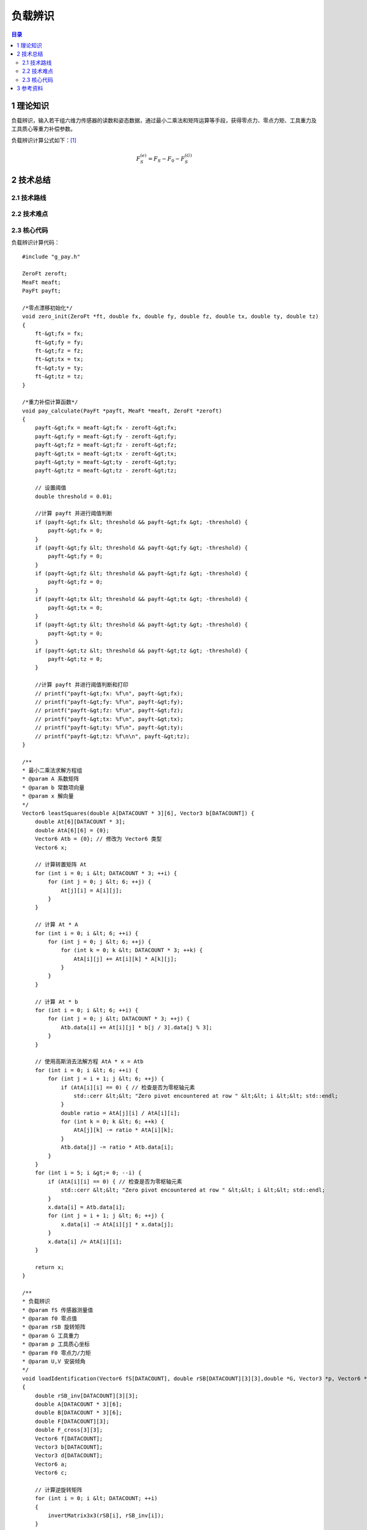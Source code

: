 负载辨识
==========
.. contents:: 目录

1 理论知识
-----------
负载辨识，输入若干组六维力传感器的读数和姿态数据，通过最小二乘法和矩阵运算等手段，获得零点力、零点力矩、工具重力及工具质心等重力补偿参数。

负载辨识计算公式如下：`[1] <https://blog.csdn.net/qq_43756951/article/details/139727968>`_

.. math::

    \begin{equation}F_S^{(e)}=F_S-F_0-F_S^{(G)}\end{equation}

2 技术总结
-----------
2.1 技术路线
~~~~~~~~~~~~~~

2.2 技术难点
~~~~~~~~~~~~~~

2.3 核心代码
~~~~~~~~~~~~~~
负载辨识计算代码：
::

    #include "g_pay.h"

    ZeroFt zeroft;
    MeaFt meaft;
    PayFt payft;

    /*零点漂移初始化*/
    void zero_init(ZeroFt *ft, double fx, double fy, double fz, double tx, double ty, double tz)
    {
        ft-&gt;fx = fx;
        ft-&gt;fy = fy;
        ft-&gt;fz = fz;
        ft-&gt;tx = tx;
        ft-&gt;ty = ty;
        ft-&gt;tz = tz;
    }

    /*重力补偿计算函数*/
    void pay_calculate(PayFt *payft, MeaFt *meaft, ZeroFt *zeroft)
    {
        payft-&gt;fx = meaft-&gt;fx - zeroft-&gt;fx;
        payft-&gt;fy = meaft-&gt;fy - zeroft-&gt;fy;
        payft-&gt;fz = meaft-&gt;fz - zeroft-&gt;fz;
        payft-&gt;tx = meaft-&gt;tx - zeroft-&gt;tx;
        payft-&gt;ty = meaft-&gt;ty - zeroft-&gt;ty;
        payft-&gt;tz = meaft-&gt;tz - zeroft-&gt;tz;

        // 设置阈值
        double threshold = 0.01;

        //计算 payft 并进行阈值判断
        if (payft-&gt;fx &lt; threshold && payft-&gt;fx &gt; -threshold) {
            payft-&gt;fx = 0;
        }
        if (payft-&gt;fy &lt; threshold && payft-&gt;fy &gt; -threshold) {
            payft-&gt;fy = 0;
        }
        if (payft-&gt;fz &lt; threshold && payft-&gt;fz &gt; -threshold) {
            payft-&gt;fz = 0;
        }
        if (payft-&gt;tx &lt; threshold && payft-&gt;tx &gt; -threshold) {
            payft-&gt;tx = 0;
        }
        if (payft-&gt;ty &lt; threshold && payft-&gt;ty &gt; -threshold) {
            payft-&gt;ty = 0;
        }
        if (payft-&gt;tz &lt; threshold && payft-&gt;tz &gt; -threshold) {
            payft-&gt;tz = 0;
        }

        //计算 payft 并进行阈值判断和打印
        // printf("payft-&gt;fx: %f\n", payft-&gt;fx);
        // printf("payft-&gt;fy: %f\n", payft-&gt;fy);
        // printf("payft-&gt;fz: %f\n", payft-&gt;fz);
        // printf("payft-&gt;tx: %f\n", payft-&gt;tx);
        // printf("payft-&gt;ty: %f\n", payft-&gt;ty);
        // printf("payft-&gt;tz: %f\n\n", payft-&gt;tz);
    }

    /**
    * 最小二乘法求解方程组
    * @param A 系数矩阵
    * @param b 常数项向量
    * @param x 解向量
    */
    Vector6 leastSquares(double A[DATACOUNT * 3][6], Vector3 b[DATACOUNT]) {
        double At[6][DATACOUNT * 3];
        double AtA[6][6] = {0};
        Vector6 Atb = {0}; // 修改为 Vector6 类型
        Vector6 x;

        // 计算转置矩阵 At
        for (int i = 0; i &lt; DATACOUNT * 3; ++i) {
            for (int j = 0; j &lt; 6; ++j) {
                At[j][i] = A[i][j];
            }
        }

        // 计算 At * A
        for (int i = 0; i &lt; 6; ++i) {
            for (int j = 0; j &lt; 6; ++j) {
                for (int k = 0; k &lt; DATACOUNT * 3; ++k) {
                    AtA[i][j] += At[i][k] * A[k][j];
                }
            }
        }

        // 计算 At * b
        for (int i = 0; i &lt; 6; ++i) {
            for (int j = 0; j &lt; DATACOUNT * 3; ++j) {
                Atb.data[i] += At[i][j] * b[j / 3].data[j % 3];
            }
        }

        // 使用高斯消去法解方程 AtA * x = Atb
        for (int i = 0; i &lt; 6; ++i) {
            for (int j = i + 1; j &lt; 6; ++j) {
                if (AtA[i][i] == 0) { // 检查是否为零枢轴元素
                    std::cerr &lt;&lt; "Zero pivot encountered at row " &lt;&lt; i &lt;&lt; std::endl;
                }
                double ratio = AtA[j][i] / AtA[i][i];
                for (int k = 0; k &lt; 6; ++k) {
                    AtA[j][k] -= ratio * AtA[i][k];
                }
                Atb.data[j] -= ratio * Atb.data[i];
            }
        }
        for (int i = 5; i &gt;= 0; --i) {
            if (AtA[i][i] == 0) { // 检查是否为零枢轴元素
                std::cerr &lt;&lt; "Zero pivot encountered at row " &lt;&lt; i &lt;&lt; std::endl;
            }
            x.data[i] = Atb.data[i];
            for (int j = i + 1; j &lt; 6; ++j) {
                x.data[i] -= AtA[i][j] * x.data[j];
            }
            x.data[i] /= AtA[i][i];
        }

        return x;
    }

    /**
    * 负载辨识
    * @param fS 传感器测量值
    * @param f0 零点值
    * @param rSB 旋转矩阵
    * @param G 工具重力
    * @param p 工具质心坐标
    * @param F0 零点力/力矩
    * @param U,V 安装倾角
    */
    void loadIdentification(Vector6 fS[DATACOUNT], double rSB[DATACOUNT][3][3],double *G, Vector3 *p, Vector6 *F0, double *U, double *V)
    {
        double rSB_inv[DATACOUNT][3][3];
        double A[DATACOUNT * 3][6];
        double B[DATACOUNT * 3][6];
        double F[DATACOUNT][3];
        double F_cross[3][3];
        Vector6 f[DATACOUNT];
        Vector3 b[DATACOUNT];
        Vector3 d[DATACOUNT];
        Vector6 a;
        Vector6 c;

        // 计算逆旋转矩阵
        for (int i = 0; i &lt; DATACOUNT; ++i)
        {
            invertMatrix3x3(rSB[i], rSB_inv[i]);
        }

        // A矩阵求解（多姿态下的逆旋转矩阵-&gt;A矩阵）
        for (int i = 0; i &lt; DATACOUNT; ++i)
        {
            for (int j = 0; j &lt; 3; ++j)
            {
                A[3 * i + j][0] = rSB_inv[i][j][0];
                A[3 * i + j][1] = rSB_inv[i][j][1];
                A[3 * i + j][2] = rSB_inv[i][j][2];
                A[3 * i + j][3 + j] = 1.0; // 单位矩阵I
            }

            // 工具重力在S坐标系下的值
            for (int j = 0; j &lt; 6; ++j)
            {
                f[i].data[j] = fS[i].data[j];
            }
            for (int j = 0; j &lt; 3; ++j)
            {
                F[i][j]=fS[i].data[j];
            }
        }

        // B矩阵求解（测量力向量叉乘矩阵-&gt;B矩阵）
        for (int i = 0; i &lt; DATACOUNT; ++i) {
            // 计算叉乘矩阵
            crossProductMatrix(F[i], F_cross);

            for (int j = 0; j &lt; 3; ++j) {
                for (int k = 0; k &lt; 3; ++k) {
                    B[3*i + j][k] = -F_cross[j][k]; // 负叉乘矩阵
                    B[3*i + j][k + 3] = (j == k) ? 1.0 : 0.0; // 单位矩阵
                }
            }
        }

        // 工具重力在S坐标系下的力和力矩
        for (int i = 0; i &lt; DATACOUNT; ++i)
        {
            for (int j=0; j &lt; 3; ++j)
            {
                b[i].data[j] = f[i].data[j];
                d[i].data[j] = f[i].data[j+3];
            }
        }

        // 最小二乘法解方程组
        a = leastSquares(A, b);
        c = leastSquares(B, d);

        // 工具重量计算
        *G = sqrt(a.data[0] * a.data[0] + a.data[1] * a.data[1] + a.data[2] * a.data[2]);

        // 工具质心计算
        p-&gt;data[0] = c.data[0];
        p-&gt;data[1] = c.data[1];
        p-&gt;data[2] = c.data[2];

        // 零点力的计算
        F0-&gt;data[0] = a.data[3];
        F0-&gt;data[1] = a.data[4];
        F0-&gt;data[2] = a.data[5];

        // 零点力矩计算
        F0-&gt;data[3] = c.data[3] - (F0-&gt;data[1] * p-&gt;data[2] - F0-&gt;data[2] * p-&gt;data[1]);
        F0-&gt;data[4] = c.data[4] - (F0-&gt;data[2] * p-&gt;data[0] - F0-&gt;data[0] * p-&gt;data[2]);
        F0-&gt;data[5] = c.data[5] - (F0-&gt;data[0] * p-&gt;data[1] - F0-&gt;data[1] * p-&gt;data[0]);

        // 安装倾角计算
        *U = asin(-a.data[1] / *G);
        *V = atan2(-a.data[0], -a.data[2]);
    }

    /**
    * 计算力传感器测量值的补偿值
    * @param fS 传感器测量值
    * @param F0 零点力/力矩
    * @param G 工具重力
    * @param p 工具质心坐标
    * @param rSB 旋转矩阵
    * @param U 安装俯仰角
    * @param V 安装翻滚角
    * @param fComp 最终补偿值
    */
    void computeCompensatedForce(Vector6 *fS, Vector6 F0, double G, Vector3 p, double rSB[3][3], double U, double V, Vector6 *fComp)
    {
        Vector6 fG; // 工具重力在传感器坐标系下的力/力矩
        //double g[3] = {0, 0, -G}; // 假设重力向量在工具坐标系下为 (0, 0, G)
        double g[3] = {G * cos(U) * sin(V), -G * sin(U), -G * cos(U) * cos(V)}; // 计算重力分量
        double rSB_inv[3][3];

        invertMatrix3x3(rSB, rSB_inv);

        // 计算重力在传感器坐标系下的力
        for (int i = 0; i &lt; 3; ++i) {
            fG.data[i] = 0;
            for (int j = 0; j &lt; 3; ++j) {
                fG.data[i] += rSB_inv[i][j] * g[j];
            }
        }

        // 计算重力在传感器坐标系下的力矩
        fG.data[3] = p.data[1] * fG.data[2] - p.data[2] * fG.data[1];
        fG.data[4] = p.data[2] * fG.data[0] - p.data[0] * fG.data[2];
        fG.data[5] = p.data[0] * fG.data[1] - p.data[1] * fG.data[0];

        // 计算最终补偿值
        for (int j = 0; j &lt; 6; ++j)
        {
            fComp-&gt;data[j] = fS-&gt;data[j] - F0.data[j] - fG.data[j];
            //printf("%f\n",fS-&gt;data[j]);
        }

        // 打印补偿值
        //printVector6("fcomp", *fComp);
    }

    // 负载辨识结果打印函数
    void printResults(double *G, Vector3 *p, Vector6 *F0, double *U, double *V)
    {
        // 打印工具重量
        printf("G:%f\n", *G);

        // 打印工具质心坐标
        printf("p:(%f, %f, %f)\n", p-&gt;data[0], p-&gt;data[1], p-&gt;data[2]);

        // 打印零点力
        printf("F0:(%f, %f, %f)\n", F0-&gt;data[0], F0-&gt;data[1], F0-&gt;data[2]);

        // 打印零点力矩
        printf("N0:(%f, %f, %f)\n", F0-&gt;data[3], F0-&gt;data[4], F0-&gt;data[5]);

        // 打印安装倾角
        printf("U:%f\n", *U);
        printf("V:%f\n\n", *V);
    }

    // 计算3x3矩阵的逆矩阵
    void invertMatrix3x3(double m[3][3], double inv[3][3])
    {
        double det = m[0][0] * (m[1][1] * m[2][2] - m[2][1] * m[1][2]) -
                    m[0][1] * (m[1][0] * m[2][2] - m[2][0] * m[1][2]) +
                    m[0][2] * (m[1][0] * m[2][1] - m[2][0] * m[1][1]);

        if (det == 0) {
            printf("Matrix is singular and cannot be inverted.\n");
            return;
        }

        double invDet = 1.0 / det;

        inv[0][0] = (m[1][1] * m[2][2] - m[2][1] * m[1][2]) * invDet;
        inv[0][1] = (m[0][2] * m[2][1] - m[0][1] * m[2][2]) * invDet;
        inv[0][2] = (m[0][1] * m[1][2] - m[0][2] * m[1][1]) * invDet;
        inv[1][0] = (m[1][2] * m[2][0] - m[1][0] * m[2][2]) * invDet;
        inv[1][1] = (m[0][0] * m[2][2] - m[0][2] * m[2][0]) * invDet;
        inv[1][2] = (m[1][0] * m[0][2] - m[0][0] * m[1][2]) * invDet;
        inv[2][0] = (m[1][0] * m[2][1] - m[2][0] * m[1][1]) * invDet;
        inv[2][1] = (m[2][0] * m[0][1] - m[0][0] * m[2][1]) * invDet;
        inv[2][2] = (m[0][0] * m[1][1] - m[1][0] * m[0][1]) * invDet;
    }

    // 将欧拉角转换为旋转矩阵（ZYX 顺序）
    void eulerAnglesToRotationMatrixXYZ(const EulerAngles& e, double R[3][3])
    {
        double cx = cos(e.rx * M_PI / 180);
        double sx = sin(e.rx * M_PI / 180);
        double cy = cos(e.ry * M_PI / 180);
        double sy = sin(e.ry * M_PI / 180);
        double cz = cos(e.rz * M_PI / 180);
        double sz = sin(e.rz * M_PI / 180);

        R[0][0] = cz * cy;
        R[0][1] = cz * sy * sx - sz * cx;
        R[0][2] = cz * sy * cx + sz * sx;

        R[1][0] = sz * cy;
        R[1][1] = sz * sy * sx + cz * cx;
        R[1][2] = sz * sy * cx - cz * sx;

        R[2][0] = -sy;
        R[2][1] = cy * sx;
        R[2][2] = cy * cx;
    }

    // 力向量的叉乘矩阵
    void crossProductMatrix(double F[3], double F_cross[3][3]) {
        F_cross[0][0] = 0;
        F_cross[0][1] = -F[2];
        F_cross[0][2] = F[1];
        F_cross[1][0] = F[2];
        F_cross[1][1] = 0;
        F_cross[1][2] = -F[0];
        F_cross[2][0] = -F[1];
        F_cross[2][1] = F[0];
        F_cross[2][2] = 0;
    }

    void printMatrix3x3(const char* name, double matrix[DATACOUNT][3][3]) {
        printf("%s:\n", name);
        for (int i = 0; i &lt; DATACOUNT; ++i) {
            for (int j = 0; j &lt; 3; ++j) {
                for (int k = 0; k &lt; 3; ++k) {
                    printf("%f ", matrix[i][j][k]);
                }
                printf("\n");
            }
            printf("\n");
        }
    }

    void printMatrixAorB(const char* name, double matrix[DATACOUNT * 3][6]) {
        printf("%s:\n", name);
        for (int i = 0; i &lt; DATACOUNT * 3; ++i) {
            for (int j = 0; j &lt; 6; ++j) {
                printf("%f ", matrix[i][j]);
            }
            printf("\n");
        }
    }

    void printVector3(const char* name, double vector[DATACOUNT][3]) {
        printf("%s:\n", name);
        for (int i = 0; i &lt; DATACOUNT; ++i) {
            for (int j = 0; j &lt; 3; ++j) {
                printf("%f ", vector[i][j]);
            }
            printf("\n");
        }
    }

    void printVector6Array(const char* name, Vector6 vector[DATACOUNT]) {
        printf("%s:\n", name);
        for (int i = 0; i &lt; DATACOUNT; ++i) {
            for (int j = 0; j &lt; 6; ++j) {
                printf("%f ", vector[i].data[j]);
            }
            printf("\n");
        }
    }

    void printVector3Array(const char* name, Vector3 vector[DATACOUNT]) {
        printf("%s:\n", name);
        for (int i = 0; i &lt; DATACOUNT; ++i) {
            for (int j = 0; j &lt; 3; ++j) {
                printf("%f ", vector[i].data[j]);
            }
            printf("\n");
        }
    }

    void printVector6(const char* name, Vector6 vector) {
        printf("%s:", name);
        for (int i = 0; i &lt; 6; ++i) {
            printf("%f ", vector.data[i]);
        }
        printf("\n");
    }

    void printVector3Single(const char* name, double vector[3]) {
        printf("%s:\n", name);
        for (int i = 0; i &lt; 3; ++i) {
            printf("%f ", vector[i]);
        }
        printf("\n");
    }



3 参考资料
-----------
[1] `机器人六维力传感器的重力补偿 <https://blog.csdn.net/qq_43756951/article/details/139727968>`_ [CSDN]